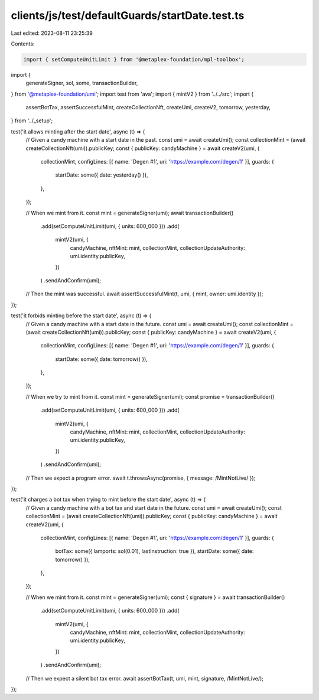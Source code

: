 clients/js/test/defaultGuards/startDate.test.ts
===============================================

Last edited: 2023-08-11 23:25:39

Contents:

.. code-block:: ts

    import { setComputeUnitLimit } from '@metaplex-foundation/mpl-toolbox';
import {
  generateSigner,
  sol,
  some,
  transactionBuilder,
} from '@metaplex-foundation/umi';
import test from 'ava';
import { mintV2 } from '../../src';
import {
  assertBotTax,
  assertSuccessfulMint,
  createCollectionNft,
  createUmi,
  createV2,
  tomorrow,
  yesterday,
} from '../_setup';

test('it allows minting after the start date', async (t) => {
  // Given a candy machine with a start date in the past.
  const umi = await createUmi();
  const collectionMint = (await createCollectionNft(umi)).publicKey;
  const { publicKey: candyMachine } = await createV2(umi, {
    collectionMint,
    configLines: [{ name: 'Degen #1', uri: 'https://example.com/degen/1' }],
    guards: {
      startDate: some({ date: yesterday() }),
    },
  });

  // When we mint from it.
  const mint = generateSigner(umi);
  await transactionBuilder()
    .add(setComputeUnitLimit(umi, { units: 600_000 }))
    .add(
      mintV2(umi, {
        candyMachine,
        nftMint: mint,
        collectionMint,
        collectionUpdateAuthority: umi.identity.publicKey,
      })
    )
    .sendAndConfirm(umi);

  // Then the mint was successful.
  await assertSuccessfulMint(t, umi, { mint, owner: umi.identity });
});

test('it forbids minting before the start date', async (t) => {
  // Given a candy machine with a start date in the future.
  const umi = await createUmi();
  const collectionMint = (await createCollectionNft(umi)).publicKey;
  const { publicKey: candyMachine } = await createV2(umi, {
    collectionMint,
    configLines: [{ name: 'Degen #1', uri: 'https://example.com/degen/1' }],
    guards: {
      startDate: some({ date: tomorrow() }),
    },
  });

  // When we try to mint from it.
  const mint = generateSigner(umi);
  const promise = transactionBuilder()
    .add(setComputeUnitLimit(umi, { units: 600_000 }))
    .add(
      mintV2(umi, {
        candyMachine,
        nftMint: mint,
        collectionMint,
        collectionUpdateAuthority: umi.identity.publicKey,
      })
    )
    .sendAndConfirm(umi);

  // Then we expect a program error.
  await t.throwsAsync(promise, { message: /MintNotLive/ });
});

test('it charges a bot tax when trying to mint before the start date', async (t) => {
  // Given a candy machine with a bot tax and start date in the future.
  const umi = await createUmi();
  const collectionMint = (await createCollectionNft(umi)).publicKey;
  const { publicKey: candyMachine } = await createV2(umi, {
    collectionMint,
    configLines: [{ name: 'Degen #1', uri: 'https://example.com/degen/1' }],
    guards: {
      botTax: some({ lamports: sol(0.01), lastInstruction: true }),
      startDate: some({ date: tomorrow() }),
    },
  });

  // When we mint from it.
  const mint = generateSigner(umi);
  const { signature } = await transactionBuilder()
    .add(setComputeUnitLimit(umi, { units: 600_000 }))
    .add(
      mintV2(umi, {
        candyMachine,
        nftMint: mint,
        collectionMint,
        collectionUpdateAuthority: umi.identity.publicKey,
      })
    )
    .sendAndConfirm(umi);

  // Then we expect a silent bot tax error.
  await assertBotTax(t, umi, mint, signature, /MintNotLive/);
});


